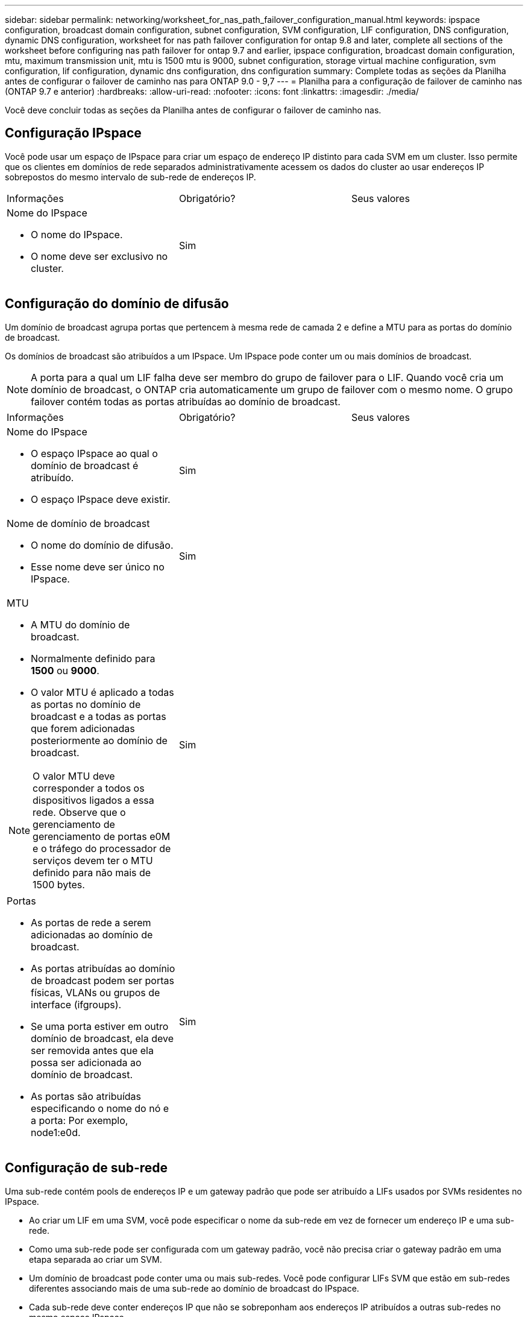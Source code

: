 ---
sidebar: sidebar 
permalink: networking/worksheet_for_nas_path_failover_configuration_manual.html 
keywords: ipspace configuration, broadcast domain configuration, subnet configuration, SVM configuration, LIF configuration, DNS configuration, dynamic DNS configuration, worksheet for nas path failover configuration for ontap 9.8 and later, complete all sections of the worksheet before configuring nas path failover for ontap 9.7 and earlier, ipspace configuration, broadcast domain configuration, mtu, maximum transmission unit, mtu is 1500 mtu is 9000, subnet configuration, storage virtual machine configuration, svm configuration, lif configuration, dynamic dns configuration, dns configuration 
summary: Complete todas as seções da Planilha antes de configurar o failover de caminho nas para ONTAP 9.0 - 9,7 
---
= Planilha para a configuração de failover de caminho nas (ONTAP 9.7 e anterior)
:hardbreaks:
:allow-uri-read: 
:nofooter: 
:icons: font
:linkattrs: 
:imagesdir: ./media/


[role="lead"]
Você deve concluir todas as seções da Planilha antes de configurar o failover de caminho nas.



== Configuração IPspace

Você pode usar um espaço de IPspace para criar um espaço de endereço IP distinto para cada SVM em um cluster. Isso permite que os clientes em domínios de rede separados administrativamente acessem os dados do cluster ao usar endereços IP sobrepostos do mesmo intervalo de sub-rede de endereços IP.

|===


| Informações | Obrigatório? | Seus valores 


 a| 
Nome do IPspace

* O nome do IPspace.
* O nome deve ser exclusivo no cluster.

| Sim |  
|===


== Configuração do domínio de difusão

Um domínio de broadcast agrupa portas que pertencem à mesma rede de camada 2 e define a MTU para as portas do domínio de broadcast.

Os domínios de broadcast são atribuídos a um IPspace. Um IPspace pode conter um ou mais domínios de broadcast.


NOTE: A porta para a qual um LIF falha deve ser membro do grupo de failover para o LIF. Quando você cria um domínio de broadcast, o ONTAP cria automaticamente um grupo de failover com o mesmo nome. O grupo failover contém todas as portas atribuídas ao domínio de broadcast.

|===


| Informações | Obrigatório? | Seus valores 


 a| 
Nome do IPspace

* O espaço IPspace ao qual o domínio de broadcast é atribuído.
* O espaço IPspace deve existir.

| Sim |  


 a| 
Nome de domínio de broadcast

* O nome do domínio de difusão.
* Esse nome deve ser único no IPspace.

| Sim |  


 a| 
MTU

* A MTU do domínio de broadcast.
* Normalmente definido para *1500* ou *9000*.
* O valor MTU é aplicado a todas as portas no domínio de broadcast e a todas as portas que forem adicionadas posteriormente ao domínio de broadcast.



NOTE: O valor MTU deve corresponder a todos os dispositivos ligados a essa rede. Observe que o gerenciamento de gerenciamento de portas e0M e o tráfego do processador de serviços devem ter o MTU definido para não mais de 1500 bytes.
| Sim |  


 a| 
Portas

* As portas de rede a serem adicionadas ao domínio de broadcast.
* As portas atribuídas ao domínio de broadcast podem ser portas físicas, VLANs ou grupos de interface (ifgroups).
* Se uma porta estiver em outro domínio de broadcast, ela deve ser removida antes que ela possa ser adicionada ao domínio de broadcast.
* As portas são atribuídas especificando o nome do nó e a porta: Por exemplo, node1:e0d.

| Sim |  
|===


== Configuração de sub-rede

Uma sub-rede contém pools de endereços IP e um gateway padrão que pode ser atribuído a LIFs usados por SVMs residentes no IPspace.

* Ao criar um LIF em uma SVM, você pode especificar o nome da sub-rede em vez de fornecer um endereço IP e uma sub-rede.
* Como uma sub-rede pode ser configurada com um gateway padrão, você não precisa criar o gateway padrão em uma etapa separada ao criar um SVM.
* Um domínio de broadcast pode conter uma ou mais sub-redes. Você pode configurar LIFs SVM que estão em sub-redes diferentes associando mais de uma sub-rede ao domínio de broadcast do IPspace.
* Cada sub-rede deve conter endereços IP que não se sobreponham aos endereços IP atribuídos a outras sub-redes no mesmo espaço IPspace.
* Você pode atribuir endereços IP específicos a LIFs de dados do SVM e criar um gateway padrão para o SVM em vez de usar uma sub-rede.


|===


| Informações | Obrigatório? | Seus valores 


 a| 
Nome do IPspace

* O espaço IPspace ao qual a sub-rede será atribuída.
* O espaço IPspace deve existir.

| Sim |  


 a| 
Nome da sub-rede

* O nome da sub-rede.
* O nome deve ser único no IPspace.

| Sim |  


 a| 
Nome de domínio de broadcast

* O domínio de broadcast ao qual a sub-rede será atribuída.
* O domínio de broadcast deve residir no espaço IPspace especificado.

| Sim |  


 a| 
Nome e máscara da sub-rede

* A sub-rede e a máscara em que os endereços IP residem.

| Sim |  


 a| 
Gateway

* Você pode especificar um gateway padrão para a sub-rede.
* Se você não atribuir um gateway ao criar a sub-rede, poderá atribuir um à sub-rede a qualquer momento.

| Não |  


 a| 
Intervalos de endereços IP

* Você pode especificar um intervalo de endereços IP ou endereços IP específicos. Por exemplo, você pode especificar um intervalo como:
`192.168.1.1-192.168.1.100, 192.168.1.112, 192.168.1.145`
* Se você não especificar um intervalo de endereços IP, todo o intervalo de endereços IP na sub-rede especificada estará disponível para atribuir a LIFs.

| Não |  


 a| 
Forçar atualização de associações de LIF

* Especifica se deve-se forçar a atualização das associações de LIF existentes.
* Por padrão, a criação de sub-rede falhará se qualquer interface de processador de serviço ou interfaces de rede estiver usando os endereços IP nos intervalos fornecidos.
* O uso deste parâmetro associa quaisquer interfaces endereçadas manualmente à sub-rede e permite que o comando seja bem-sucedido.

| Não |  
|===


== Configuração SVM

Você usa SVMs para fornecer dados a clientes e hosts.

Os valores que você Registra são para criar um SVM de dados padrão. Se você estiver criando uma SVM de origem MetroCluster, consulte link:https://docs.netapp.com/us-en/ontap-metrocluster/install-fc/index.html["Instale um MetroCluster conectado à malha"]ou link:https://docs.netapp.com/us-en/ontap-metrocluster/install-stretch/index.html["Instale um Stretch MetroCluster"].

|===


| Informações | Obrigatório? | Seus valores 


 a| 
Nome do SVM

* O nome do SVM.
* Você deve usar um nome de domínio totalmente qualificado (FQDN) para garantir nomes exclusivos de SVM em ligas de cluster.

| Sim |  


 a| 
Nome do volume raiz

* O nome do volume raiz do SVM.

| Sim |  


 a| 
Nome agregado

* O nome do agregado que contém o volume raiz da SVM.
* Este agregado deve existir.

| Sim |  


 a| 
Estilo de segurança

* O estilo de segurança do volume raiz da SVM.
* Os valores possíveis são *NTFS*, *unix* e *Mixed*.

| Sim |  


 a| 
Nome do IPspace

* O IPspace ao qual o SVM é atribuído.
* Este espaço IPspace tem de existir.

| Não |  


 a| 
Configuração de idioma SVM

* O idioma padrão a ser usado para o SVM e seus volumes.
* Se você não especificar um idioma padrão, o idioma SVM padrão será definido como *C.UTF-8*.
* A configuração de idioma SVM determina o conjunto de carateres usado para exibir nomes e dados de arquivos para todos os volumes nas no SVM. Você pode modificar o idioma após a criação do SVM.

| Não |  
|===


== Configuração LIF

Um SVM fornece dados a clientes e hosts por meio de uma ou mais interfaces lógicas de rede (LIFs).

|===


| Informações | Obrigatório? | Seus valores 


 a| 
Nome do SVM

* O nome do SVM para o LIF.

| Sim |  


 a| 
Nome LIF

* O nome do LIF.
* Você pode atribuir várias LIFs de dados por nó e pode atribuir LIFs a qualquer nó no cluster, desde que o nó tenha portas de dados disponíveis.
* Para fornecer redundância, você deve criar pelo menos duas LIFs de dados para cada sub-rede de dados e as LIFs atribuídas a uma sub-rede específica devem ser atribuídas portas residenciais em diferentes nós. *Importante:* se você estiver configurando um servidor SMB para hospedar Hyper-V ou SQL Server em SMB para soluções de operação sem interrupções, o SVM deve ter pelo menos um LIF de dados em cada nó no cluster.

| Sim |  


 a| 
Função do LIF

* O papel do LIF.
* Os LIFs de dados recebem a função de dados.

| Sim Decoreated from ONTAP 9.6 | dados 


| Política de serviço Política de serviço para o LIF. A política de serviço define quais serviços de rede podem usar o LIF. Serviços incorporados e políticas de serviço estão disponíveis para gerenciar dados e tráfego de gerenciamento em SVMs de dados e do sistema. | Sim começando com ONTAP 9.6 |  


 a| 
Protocolos permitidos

* Os protocolos que podem usar o LIF.
* Por padrão, SMB, NFS e FlexCache são permitidos. O protocolo FlexCache permite que um volume seja usado como um volume de origem para um volume FlexCache em um sistema executando o Data ONTAP operando no modo 7D.



NOTE: Os protocolos que usam o LIF não podem ser modificados após a criação do LIF. Você deve especificar todos os protocolos ao configurar o LIF.
| Não |  


 a| 
Nó inicial

* O nó para o qual o LIF retorna quando o LIF é revertido para sua porta inicial.
* Você deve gravar um nó inicial para cada LIF de dados.

| Sim |  


 a| 
Porta inicial ou domínio de broadcast

* A porta para a qual a interface lógica retorna quando o LIF é revertido para sua porta inicial.
* Você deve gravar uma porta inicial para cada LIF de dados.

| Sim |  


 a| 
Nome da sub-rede

* A sub-rede a atribuir ao SVM.
* Todas as LIFs de dados usadas para criar conexões SMB continuamente disponíveis para servidores de aplicativos devem estar na mesma sub-rede.

| Sim (se estiver usando uma sub-rede) |  
|===


== Configuração DNS

Você deve configurar o DNS na SVM antes de criar um servidor NFS ou SMB.

|===


| Informações | Obrigatório? | Seus valores 


 a| 
Nome do SVM

* O nome do SVM no qual você deseja criar um servidor NFS ou SMB.

| Sim |  


 a| 
Nome de domínio DNS

* Uma lista de nomes de domínio a anexar a um nome de host ao executar a resolução de nome de host para IP.
* Liste primeiro o domínio local, seguido pelos nomes de domínio para os quais as consultas DNS são mais frequentemente feitas.

| Sim |  


 a| 
Endereços IP dos servidores DNS

* Lista de endereços IP para os servidores DNS que fornecerão a resolução de nomes para o servidor NFS ou SMB.
* Os servidores DNS listados devem conter os Registros de localização de serviço (SRV) necessários para localizar os servidores LDAP do ative Directory e os controladores de domínio para o domínio em que o servidor SMB irá ingressar. O Registro SRV é usado para mapear o nome de um serviço para o nome de computador DNS de um servidor que oferece esse serviço. A criação do servidor SMB falhará se o ONTAP não conseguir obter os Registros de localização do serviço por meio de consultas DNS locais. A maneira mais simples de garantir que o ONTAP possa localizar os Registros SRV do ative Directory é configurar servidores DNS integrados ao ative Directory como servidores DNS SVM. Você pode usar servidores DNS não integrados ao ative Directory desde que o administrador DNS tenha adicionado manualmente os Registros SRV à zona DNS que contém informações sobre os controladores de domínio do ative Directory.
* Para obter informações sobre os Registros SRV integrados ao ative Directory, consulte o link:http://technet.microsoft.com/library/cc759550(WS.10).aspx["Como o suporte DNS para ative Directory funciona no Microsoft TechNet"^]tópico .

| Sim |  
|===


== Configuração de DNS dinâmico

Antes de poder utilizar o DNS dinâmico para adicionar automaticamente entradas de DNS aos servidores DNS integrados do ative Directory, tem de configurar o DNS dinâmico (DDNS) no SVM.

Registros DNS são criados para cada LIF de dados na SVM. Ao criar vários dados LIFS no SVM, você pode equilibrar as conexões de clientes com os endereços IP de dados atribuídos. A carga de DNS equilibra as conexões que são feitas usando o nome do host para os endereços IP atribuídos de forma redonda.

|===


| Informações | Obrigatório? | Seus valores 


 a| 
Nome do SVM

* SVM no qual você deseja criar um servidor NFS ou SMB.

| Sim |  


 a| 
Se deve usar DDNS

* Especifica se o DDNS deve ser usado.
* Os servidores DNS configurados no SVM devem oferecer suporte a DDNS. Por padrão, o DDNS está desativado.

| Sim |  


 a| 
Se usar DDNS seguro

* O DDNS seguro é suportado apenas com DNS integrado ao ative Directory.
* Se o DNS integrado ao ative Directory permitir apenas atualizações seguras de DDNS, o valor deste parâmetro deve ser verdadeiro.
* Por padrão, o DDNS seguro está desativado.
* O DDNS seguro só pode ser ativado depois de um servidor SMB ou uma conta do ative Directory ter sido criada para o SVM.

| Não |  


 a| 
FQDN do domínio DNS

* O FQDN do domínio DNS.
* Você deve usar o mesmo nome de domínio configurado para serviços de nome DNS na SVM.

| Não |  
|===